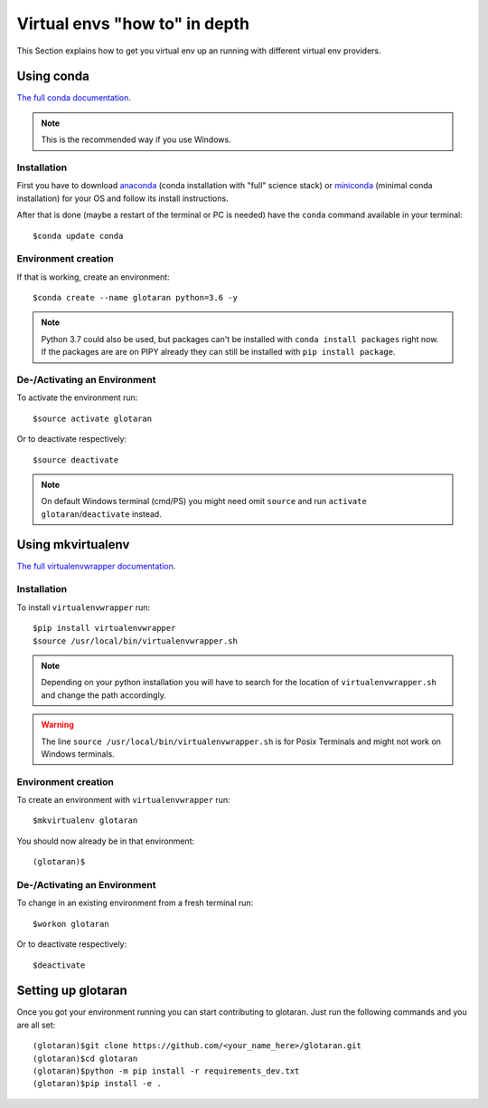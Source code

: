 .. highlight:: shell

.. _virtual-envs-in-depth:

Virtual envs "how to" in depth
==============================

This Section explains how to get you virtual env up an running with different virtual env providers.

Using conda
-----------

`The full conda documentation <https://conda.io/docs/>`_.

.. note::  This is the recommended way if you use Windows.

Installation
^^^^^^^^^^^^

First you have to download
`anaconda <https://www.anaconda.com/download/>`_ (conda installation with "full" science stack)
or
`miniconda <https://conda.io/miniconda.html>`_ (minimal conda installation)
for your OS and follow its install instructions.

After that is done (maybe a restart of the terminal or PC is needed) have the ``conda`` command
available in your terminal::

    $conda update conda

Environment creation
^^^^^^^^^^^^^^^^^^^^

If that is working, create an environment::

    $conda create --name glotaran python=3.6 -y

.. note::  Python 3.7 could also be used, but packages can't be installed with ``conda install packages``
           right now. If the packages are are on PIPY already they can still be installed with
           ``pip install package``.


De-/Activating an Environment
^^^^^^^^^^^^^^^^^^^^^^^^^^^^^

To activate the environment run::

    $source activate glotaran

Or to deactivate respectively::

    $source deactivate

.. note::  On default Windows terminal (cmd/PS) you might need omit ``source`` and run
           ``activate glotaran``/``deactivate`` instead.

Using mkvirtualenv
------------------

`The full virtualenvwrapper documentation <https://virtualenvwrapper.readthedocs.io/en/latest/>`_.

Installation
^^^^^^^^^^^^

To install ``virtualenvwrapper`` run::

    $pip install virtualenvwrapper
    $source /usr/local/bin/virtualenvwrapper.sh

.. note::  Depending on your python installation you will have to search for the location of
           ``virtualenvwrapper.sh`` and change the path accordingly.

.. warning::  The line ``source /usr/local/bin/virtualenvwrapper.sh`` is for Posix Terminals and
              might not work on Windows terminals.

Environment creation
^^^^^^^^^^^^^^^^^^^^

To create an environment with ``virtualenvwrapper`` run::

    $mkvirtualenv glotaran


You should now already be in that environment::

    (glotaran)$


De-/Activating an Environment
^^^^^^^^^^^^^^^^^^^^^^^^^^^^^

To change in an existing environment from a fresh terminal run::

    $workon glotaran

Or to deactivate respectively::

    $deactivate


Setting up glotaran
-------------------

Once you got your environment running you can start contributing to glotaran.
Just run the following commands and you are all set::

    (glotaran)$git clone https://github.com/<your_name_here>/glotaran.git
    (glotaran)$cd glotaran
    (glotaran)$python -m pip install -r requirements_dev.txt
    (glotaran)$pip install -e .

